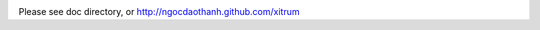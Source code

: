 .. image:: http://www.bdoubliees.com/journalspirou/sfigures6/schtroumpfs/s3.jpg

Please see doc directory, or http://ngocdaothanh.github.com/xitrum

